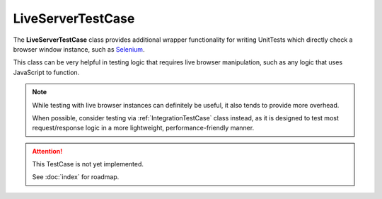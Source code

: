 LiveServerTestCase
******************


The **LiveServerTestCase** class provides additional wrapper functionality for
writing UnitTests which directly check a browser window instance, such as
`Selenium <https://www.selenium.dev/documentation/>`_.


This class can be very helpful in testing logic that requires live browser
manipulation, such as any logic that uses JavaScript to function.


.. note::

   While testing with live browser instances can definitely be useful, it also
   tends to provide more overhead.

   When possible, consider testing via :ref:`IntegrationTestCase` class
   instead, as it is designed to test most request/response logic in a more
   lightweight, performance-friendly manner.


.. attention::

    This TestCase is not yet implemented.

    See :doc:`index` for roadmap.
